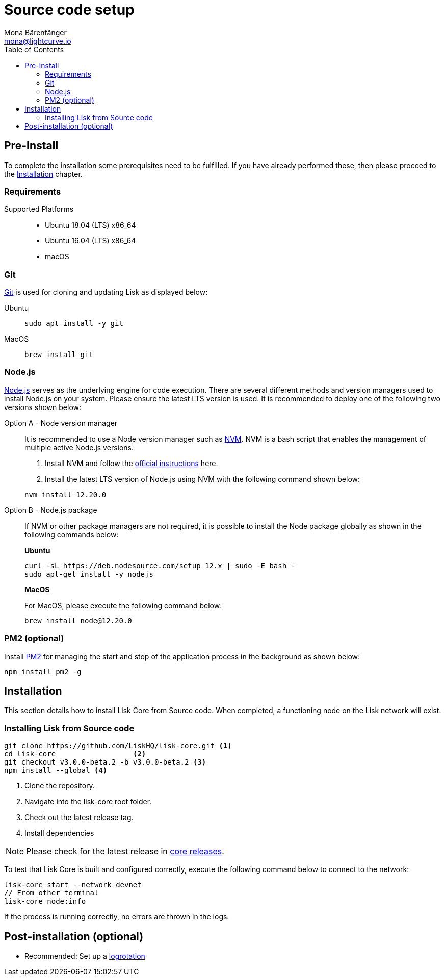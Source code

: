 = Source code setup
Mona Bärenfänger <mona@lightcurve.io>
:description: Describes all requirements and dependencies to install Lisk Core from Source.
:toc:
:page-next: /lisk-core/3.0.0/management/source-commands.html
:page-previous: /lisk-core/3.0.0/setup/index.html
:page-next-title: Source code commands
:page-previous-title: Interact with the network
:v_sdk: master

:url_git: https://github.com/git/git
:url_homebrew: https://brew.sh/
:url_nodejs: https://nodejs.org/
:url_nvm: https://github.com/creationix/nvm
:url_nvm_instructions: https://github.com/creationix/nvm#install--update-script
:url_pm2: https://github.com/Unitech/pm2
:url_xcode: https://developer.apple.com/xcode/
:url_core_releases: https://github.com/LiskHQ/lisk-core/releases

:url_binary_pre_install: setup/application.adoc
:url_config_api: {v_sdk}@lisk-sdk::guides/node-management/api-access.adoc
:url_core_config: management/configuration.adoc
:url_docker_setup: setup/docker.adoc
:url_environment_variables: setup/docker.adoc#environment-variables
:url_log_rotation: management/configuration.adoc
:url_upgrade_source: update/source.adoc

[[source-pre-install]]
== Pre-Install

To complete the installation some prerequisites need to be fulfilled.
If you have already performed these, then please proceed to the <<_installation, Installation>> chapter.

=== Requirements

Supported Platforms::
* Ubuntu 18.04 (LTS) x86_64
* Ubuntu 16.04 (LTS) x86_64
* macOS

=== Git

{url_git}[Git^] is used for cloning and updating Lisk as displayed below:

[tabs]
====
Ubuntu::
+
--
[source,bash]
----
sudo apt install -y git
----
--
MacOS::
+
--
[source,bash]
----
brew install git
----
--
====

=== Node.js

{url_nodejs}[Node.js^] serves as the underlying engine for code execution.
There are several different methods and version managers used to install Node.js on your system. Please ensure the latest LTS version is used.
It is recommended to deploy one of the following two versions shown below:

[tabs]
====
Option A - Node version manager::
+
--
It is recommended to use a Node version manager such as {url_nvm}[NVM^].
NVM is a bash script that enables the management of multiple active Node.js versions.

. Install NVM and follow the {url_nvm_instructions}[official instructions^] here.
. Install the latest LTS version of Node.js using NVM with the following command shown below:

[source,bash]
----
nvm install 12.20.0
----
--
Option B - Node.js package::
+
--
If NVM or other package managers are not required, it is possible to install the Node package globally  as shown in the following commands below:

*Ubuntu*

[source,bash]
----
curl -sL https://deb.nodesource.com/setup_12.x | sudo -E bash -
sudo apt-get install -y nodejs
----

*MacOS*

For MacOS, please execute the following command below:

[source,bash]
----
brew install node@12.20.0
----
--
====

=== PM2 (optional)

Install {url_pm2}[PM2^] for managing the start and stop of the application process in the background as shown below:

[source,bash]
----
npm install pm2 -g
----

== Installation

This section details how to install Lisk Core from Source code.
When completed, a functioning node on the Lisk network will exist.

=== Installing Lisk from Source code

[source,bash]
----
git clone https://github.com/LiskHQ/lisk-core.git <1>
cd lisk-core                  <2>
git checkout v3.0.0-beta.2 -b v3.0.0-beta.2 <3>
npm install --global <4>
----

<1> Clone the repository.
<2> Navigate into the lisk-core root folder.
<3> Check out the latest release tag.
<4> Install dependencies

NOTE: Please check for the latest release in {url_core_releases}[core releases^].

To test that Lisk Core is built and configured correctly, execute the following command below to connect to the network:

[source,bash]
----
lisk-core start --network devnet
// From other terminal
lisk-core node:info
----

If the process is running correctly, no errors are thrown in the logs.

== Post-installation (optional)

* Recommended: Set up a xref:{url_log_rotation}[logrotation]
